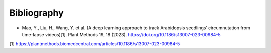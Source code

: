 Bibliography
============

* Mao, Y., Liu, H., Wang, Y. et al. (A deep learning approach to track Arabidopsis seedlings’ circumnutation from time-lapse videos)[1]. Plant Methods 19, 18 (2023). https://doi.org/10.1186/s13007-023-00984-5

[1] https://plantmethods.biomedcentral.com/articles/10.1186/s13007-023-00984-5
